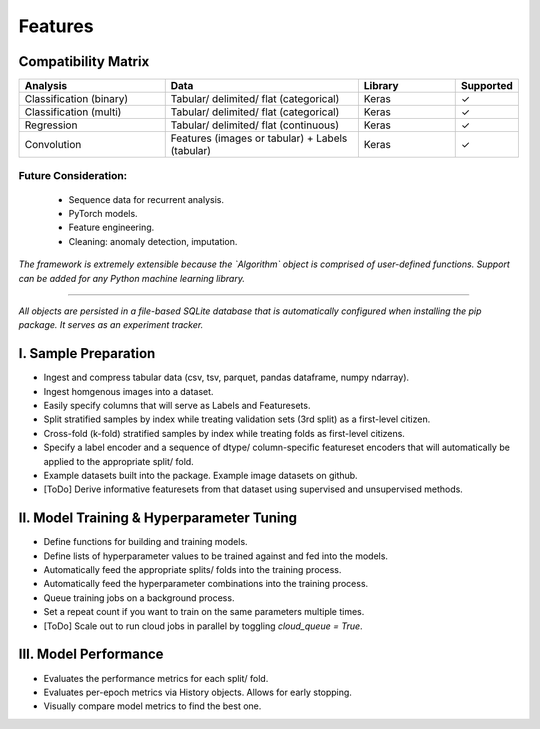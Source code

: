 ########
Features
########


Compatibility Matrix
====================

.. csv-table::
   :header: Analysis, Data, Library, Supported
   :align: center
   :widths: 30, 40, 20, 10

   Classification (binary), Tabular/ delimited/ flat (categorical), Keras, ✓
   Classification (multi), Tabular/ delimited/ flat (categorical), Keras, ✓
   Regression, Tabular/ delimited/ flat (continuous), Keras, ✓
   Convolution, Features (images or tabular) + Labels (tabular), Keras, ✓

Future Consideration:
---------------------
 * Sequence data for recurrent analysis.
 * PyTorch models.
 * Feature engineering.
 * Cleaning: anomaly detection, imputation.

*The framework is extremely extensible because the `Algorithm` object is comprised of user-defined functions. Support can be added for any Python machine learning library.*

----

*All objects are persisted in a file-based SQLite database that is automatically configured when installing the pip package. It serves as an experiment tracker.*


I. Sample Preparation
=====================

* Ingest and compress tabular data (csv, tsv, parquet, pandas dataframe, numpy ndarray).

* Ingest homgenous images into a dataset.

* Easily specify columns that will serve as Labels and Featuresets.

* Split stratified samples by index while treating validation sets (3rd split) as a first-level citizen.

* Cross-fold (k-fold) stratified samples by index while treating folds as first-level citizens.

* Specify a label encoder and a sequence of dtype/ column-specific featureset encoders that will automatically be applied to the appropriate split/ fold.

* Example datasets built into the package. Example image datasets on github.

* [ToDo] Derive informative featuresets from that dataset using supervised and unsupervised methods.


II. Model Training & Hyperparameter Tuning
==========================================

* Define functions for building and training models.

* Define lists of hyperparameter values to be trained against and fed into the models.

* Automatically feed the appropriate splits/ folds into the training process.

* Automatically feed the hyperparameter combinations into the training process.

* Queue training jobs on a background process.

* Set a repeat count if you want to train on the same parameters multiple times.

* [ToDo] Scale out to run cloud jobs in parallel by toggling `cloud_queue = True`.


III. Model Performance
======================

* Evaluates the performance metrics for each split/ fold. 

* Evaluates per-epoch metrics via History objects. Allows for early stopping.

* Visually compare model metrics to find the best one.
